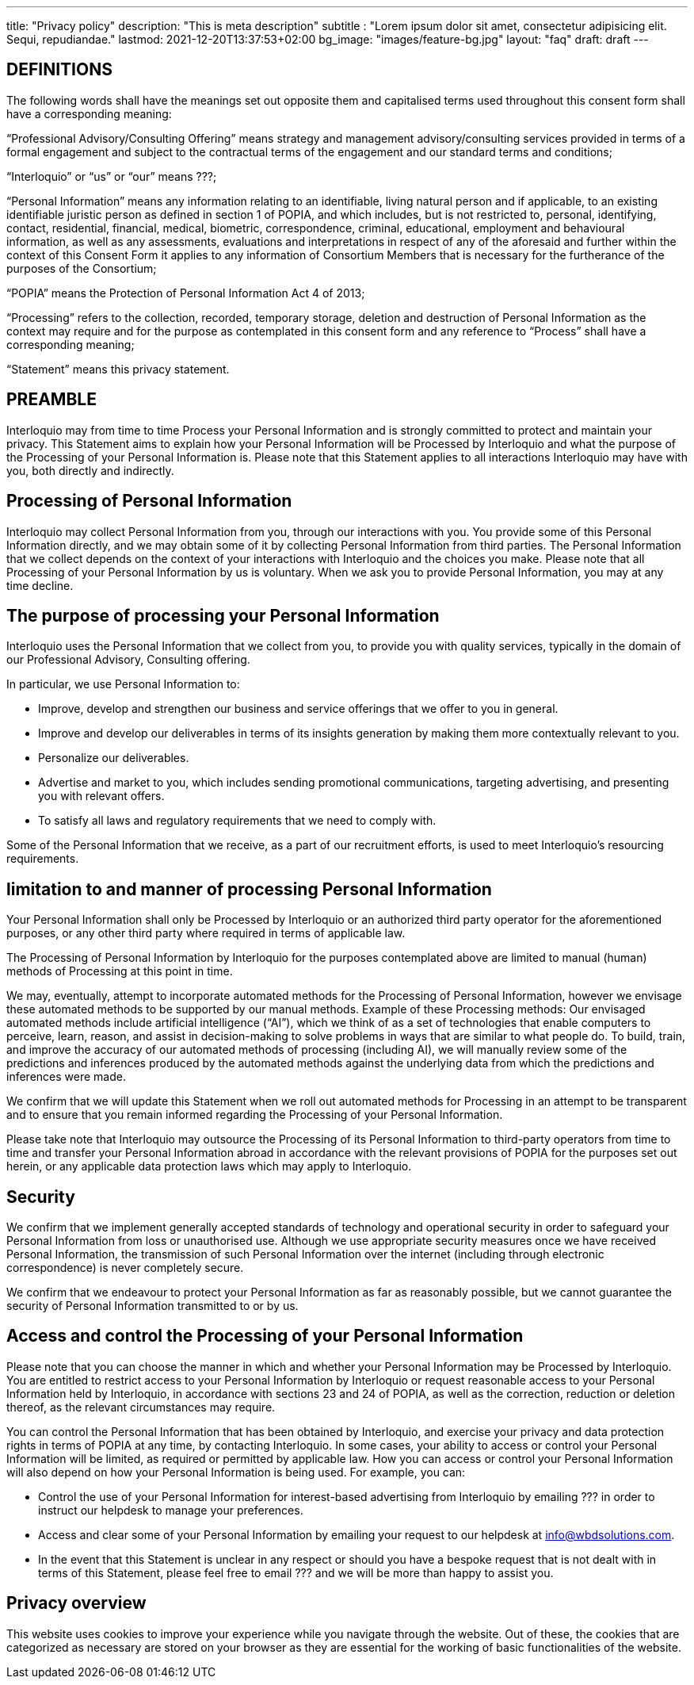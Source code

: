 ---
title: "Privacy policy"
description: "This is meta description"
subtitle : "Lorem ipsum dolor sit amet, consectetur adipisicing elit. Sequi, repudiandae."
lastmod: 2021-12-20T13:37:53+02:00
bg_image: "images/feature-bg.jpg"
layout: "faq"
draft: draft
---


== DEFINITIONS

The following words shall have the meanings set out opposite them and capitalised terms used throughout this consent form shall have a corresponding meaning:

“Professional Advisory/Consulting Offering” means strategy and management advisory/consulting services provided in terms of a formal engagement and subject to the contractual terms of the engagement and our standard terms and conditions;

“Interloquio” or “us” or “our” means ???;

“Personal Information” means any information relating to an identifiable, living natural person and if applicable, to an existing identifiable juristic person as defined in section 1 of POPIA, and which includes, but is not restricted to, personal, identifying, contact, residential, financial, medical, biometric, correspondence, criminal, educational, employment and behavioural information, as well as any assessments, evaluations and interpretations in respect of any of the aforesaid and further within the context of this Consent Form it applies to any information of Consortium Members that is necessary for the furtherance of the purposes of the Consortium;

“POPIA” means the Protection of Personal Information Act 4 of 2013;

“Processing” refers to the collection, recorded, temporary storage, deletion and destruction of Personal Information as the context may require and for the purpose as contemplated in this consent form and any reference to “Process” shall have a corresponding meaning;


“Statement” means this privacy statement.

== PREAMBLE

Interloquio may from time to time Process your Personal Information and is strongly committed to protect and maintain your privacy.
This Statement aims to explain how your Personal Information will be Processed by Interloquio and what the purpose of the Processing of your Personal Information is.
Please note that this Statement applies to all interactions Interloquio may have with you, both directly and indirectly.

== Processing of Personal Information

Interloquio may collect Personal Information from you, through our interactions with you.
You provide some of this Personal Information directly, and we may obtain some of it by collecting Personal Information from third parties.
The Personal Information that we collect depends on the context of your interactions with Interloquio and the choices you make.
Please note that all Processing of your Personal Information by us is voluntary.
When we ask you to provide Personal Information, you may at any time decline.

== The purpose of processing your Personal Information

Interloquio uses the Personal Information that we collect from you, to provide you with quality services, typically in the domain of our Professional Advisory, Consulting offering.

In particular, we use Personal Information to:

* Improve, develop and strengthen our business and service offerings that we offer to you in general.
* Improve and develop our deliverables in terms of its insights generation by making them more contextually relevant to you.
* Personalize our deliverables.
* Advertise and market to you, which includes sending promotional communications, targeting advertising, and presenting you with relevant offers.
* To satisfy all laws and regulatory requirements that we need to comply with.

Some of the Personal Information that we receive, as a part of our recruitment efforts, is used to meet Interloquio’s resourcing requirements.

== limitation to and manner of processing Personal Information

Your Personal Information shall only be Processed by Interloquio or an authorized third party operator for the aforementioned purposes, or any other third party where required in terms of applicable law.

The Processing of Personal Information by Interloquio for the purposes contemplated above are limited to manual (human) methods of Processing at this point in time.

We may, eventually, attempt to incorporate automated methods for the Processing of Personal Information, however we envisage these automated methods to be supported by our manual methods.
Example of these Processing methods: Our envisaged automated methods include artificial intelligence (“AI”), which we think of as a set of technologies that enable computers to perceive, learn, reason, and assist in decision-making to solve problems in ways that are similar to what people do.
To build, train, and improve the accuracy of our automated methods of processing (including AI), we will manually review some of the predictions and inferences produced by the automated methods against the underlying data from which the predictions and inferences were made.

We confirm that we will update this Statement when we roll out automated methods for Processing in an attempt to be transparent and to ensure that you remain informed regarding the Processing of your Personal Information.

Please take note that Interloquio may outsource the Processing of its Personal Information to third-party operators from time to time and transfer your Personal Information abroad in accordance with the relevant provisions of POPIA for the purposes set out herein, or any applicable data protection laws which may apply to Interloquio.

== Security

We confirm that we implement generally accepted standards of technology and operational security in order to safeguard your Personal Information from loss or unauthorised use.
Although we use appropriate security measures once we have received Personal Information, the transmission of such Personal Information over the internet (including through electronic correspondence) is never completely secure.

We confirm that we endeavour to protect your Personal Information as far as reasonably possible, but we cannot guarantee the security of Personal Information transmitted to or by us.

== Access and control the Processing of your Personal Information

Please note that you can choose the manner in which and whether your Personal Information may be Processed by Interloquio.
You are entitled to restrict access to your Personal Information by Interloquio or request reasonable access to your Personal Information held by Interloquio, in accordance with sections 23 and 24 of POPIA, as well as the correction, reduction or deletion thereof, as the relevant circumstances may require.

You can control the Personal Information that has been obtained by Interloquio, and exercise your privacy and data protection rights in terms of POPIA at any time, by contacting Interloquio.
In some cases, your ability to access or control your Personal Information will be limited, as required or permitted by applicable law.
How you can access or control your Personal Information will also depend on how your Personal Information is being used.
For example, you can:

* Control the use of your Personal Information for interest-based advertising from Interloquio by emailing ??? in order to instruct our helpdesk to manage your preferences.

* Access and clear some of your Personal Information by emailing your request to our helpdesk at info@wbdsolutions.com.

* In the event that this Statement is unclear in any respect or should you have a bespoke request that is not dealt with in terms of this Statement, please feel free to email ??? and we will be more than happy to assist you.

== Privacy overview

This website uses cookies to improve your experience while you navigate through the website.
Out of these, the cookies that are categorized as necessary are stored on your browser as they are essential for the working of basic functionalities of the website.

